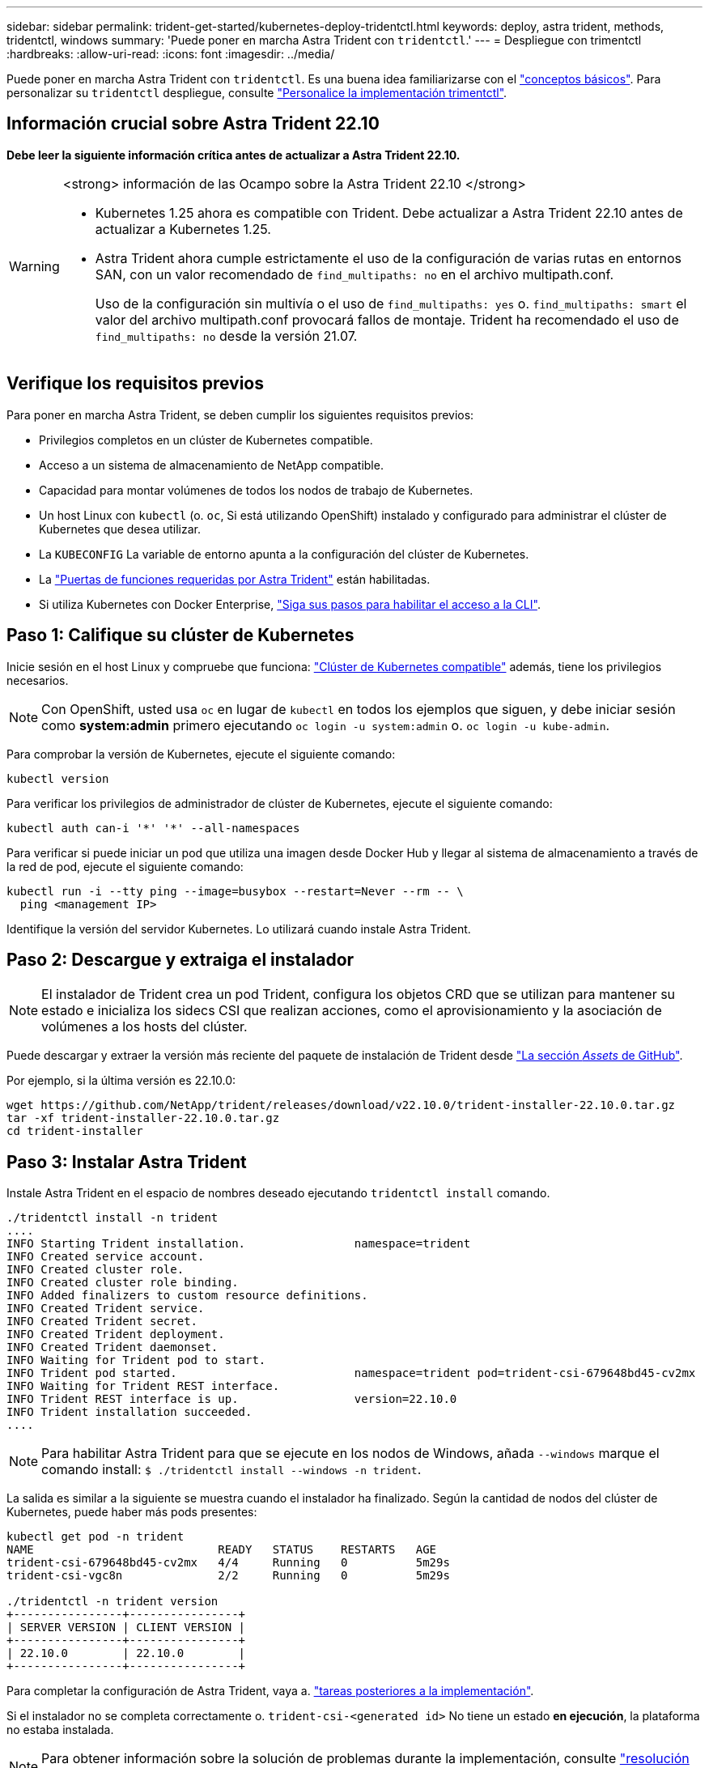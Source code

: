 ---
sidebar: sidebar 
permalink: trident-get-started/kubernetes-deploy-tridentctl.html 
keywords: deploy, astra trident, methods, tridentctl, windows 
summary: 'Puede poner en marcha Astra Trident con `tridentctl`.' 
---
= Despliegue con trimentctl
:hardbreaks:
:allow-uri-read: 
:icons: font
:imagesdir: ../media/


[role="lead"]
Puede poner en marcha Astra Trident con `tridentctl`. Es una buena idea familiarizarse con el link:../trident-concepts/intro.html["conceptos básicos"]. Para personalizar su `tridentctl` despliegue, consulte link:kubernetes-customize-deploy-tridentctl.html["Personalice la implementación trimentctl"].



== Información crucial sobre Astra Trident 22.10

*Debe leer la siguiente información crítica antes de actualizar a Astra Trident 22.10.*

[WARNING]
.<strong> información de las Ocampo sobre la Astra Trident 22.10 </strong>
====
* Kubernetes 1.25 ahora es compatible con Trident. Debe actualizar a Astra Trident 22.10 antes de actualizar a Kubernetes 1.25.
* Astra Trident ahora cumple estrictamente el uso de la configuración de varias rutas en entornos SAN, con un valor recomendado de `find_multipaths: no` en el archivo multipath.conf.
+
Uso de la configuración sin multivía o el uso de `find_multipaths: yes` o. `find_multipaths: smart` el valor del archivo multipath.conf provocará fallos de montaje. Trident ha recomendado el uso de `find_multipaths: no` desde la versión 21.07.



====


== Verifique los requisitos previos

Para poner en marcha Astra Trident, se deben cumplir los siguientes requisitos previos:

* Privilegios completos en un clúster de Kubernetes compatible.
* Acceso a un sistema de almacenamiento de NetApp compatible.
* Capacidad para montar volúmenes de todos los nodos de trabajo de Kubernetes.
* Un host Linux con `kubectl` (o. `oc`, Si está utilizando OpenShift) instalado y configurado para administrar el clúster de Kubernetes que desea utilizar.
* La `KUBECONFIG` La variable de entorno apunta a la configuración del clúster de Kubernetes.
* La link:requirements.html["Puertas de funciones requeridas por Astra Trident"] están habilitadas.
* Si utiliza Kubernetes con Docker Enterprise, https://docs.docker.com/ee/ucp/user-access/cli/["Siga sus pasos para habilitar el acceso a la CLI"^].




== Paso 1: Califique su clúster de Kubernetes

Inicie sesión en el host Linux y compruebe que funciona: link:requirements.html["Clúster de Kubernetes compatible"^] además, tiene los privilegios necesarios.


NOTE: Con OpenShift, usted usa `oc` en lugar de `kubectl` en todos los ejemplos que siguen, y debe iniciar sesión como *system:admin* primero ejecutando `oc login -u system:admin` o. `oc login -u kube-admin`.

Para comprobar la versión de Kubernetes, ejecute el siguiente comando:

[listing]
----
kubectl version
----
Para verificar los privilegios de administrador de clúster de Kubernetes, ejecute el siguiente comando:

[listing]
----
kubectl auth can-i '*' '*' --all-namespaces
----
Para verificar si puede iniciar un pod que utiliza una imagen desde Docker Hub y llegar al sistema de almacenamiento a través de la red de pod, ejecute el siguiente comando:

[listing]
----
kubectl run -i --tty ping --image=busybox --restart=Never --rm -- \
  ping <management IP>
----
Identifique la versión del servidor Kubernetes. Lo utilizará cuando instale Astra Trident.



== Paso 2: Descargue y extraiga el instalador


NOTE: El instalador de Trident crea un pod Trident, configura los objetos CRD que se utilizan para mantener su estado e inicializa los sidecs CSI que realizan acciones, como el aprovisionamiento y la asociación de volúmenes a los hosts del clúster.

Puede descargar y extraer la versión más reciente del paquete de instalación de Trident desde link:https://github.com/NetApp/trident/releases/latest["La sección _Assets_ de GitHub"^].

Por ejemplo, si la última versión es 22.10.0:

[listing]
----
wget https://github.com/NetApp/trident/releases/download/v22.10.0/trident-installer-22.10.0.tar.gz
tar -xf trident-installer-22.10.0.tar.gz
cd trident-installer
----


== Paso 3: Instalar Astra Trident

Instale Astra Trident en el espacio de nombres deseado ejecutando `tridentctl install` comando.

[listing]
----
./tridentctl install -n trident
....
INFO Starting Trident installation.                namespace=trident
INFO Created service account.
INFO Created cluster role.
INFO Created cluster role binding.
INFO Added finalizers to custom resource definitions.
INFO Created Trident service.
INFO Created Trident secret.
INFO Created Trident deployment.
INFO Created Trident daemonset.
INFO Waiting for Trident pod to start.
INFO Trident pod started.                          namespace=trident pod=trident-csi-679648bd45-cv2mx
INFO Waiting for Trident REST interface.
INFO Trident REST interface is up.                 version=22.10.0
INFO Trident installation succeeded.
....
----

NOTE: Para habilitar Astra Trident para que se ejecute en los nodos de Windows, añada `--windows` marque el comando install: `$ ./tridentctl install --windows -n trident`.

La salida es similar a la siguiente se muestra cuando el instalador ha finalizado. Según la cantidad de nodos del clúster de Kubernetes, puede haber más pods presentes:

[listing]
----
kubectl get pod -n trident
NAME                           READY   STATUS    RESTARTS   AGE
trident-csi-679648bd45-cv2mx   4/4     Running   0          5m29s
trident-csi-vgc8n              2/2     Running   0          5m29s

./tridentctl -n trident version
+----------------+----------------+
| SERVER VERSION | CLIENT VERSION |
+----------------+----------------+
| 22.10.0        | 22.10.0        |
+----------------+----------------+
----
Para completar la configuración de Astra Trident, vaya a. link:kubernetes-postdeployment.html["tareas posteriores a la implementación"].

Si el instalador no se completa correctamente o. `trident-csi-<generated id>` No tiene un estado *en ejecución*, la plataforma no estaba instalada.


NOTE: Para obtener información sobre la solución de problemas durante la implementación, consulte link:../troubleshooting.html["resolución de problemas"].
